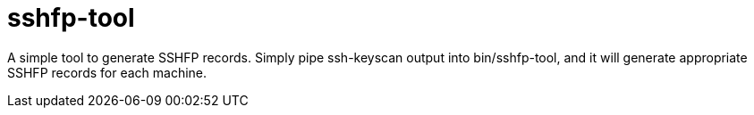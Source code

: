 sshfp-tool
==========

A simple tool to generate SSHFP records.  Simply pipe ssh-keyscan output into
bin/sshfp-tool, and it will generate appropriate SSHFP records for each machine.
